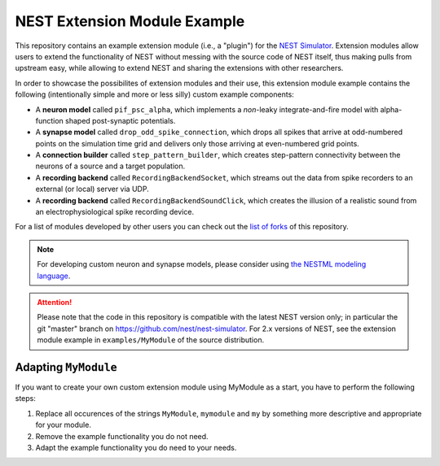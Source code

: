 NEST Extension Module Example
=============================

This repository contains an example extension module (i.e., a "plugin") for
the `NEST Simulator <https://nest-simulator.org>`_. Extension modules allow
users to extend the functionality of NEST without messing with the source
code of NEST itself, thus making pulls from upstream easy, while allowing
to extend NEST and sharing the extensions with other researchers.

In order to showcase the possibilites of extension modules and their use,
this extension module example contains the following (intentionally simple
and more or less silly) custom example components:

* A **neuron model** called ``pif_psc_alpha``, which implements a
  *non*-leaky integrate-and-fire model with alpha-function shaped
  post-synaptic potentials.
* A **synapse model** called ``drop_odd_spike_connection``, which drops
  all spikes that arrive at odd-numbered points on the simulation time
  grid and delivers only those arriving at even-numbered grid points.
* A **connection builder** called ``step_pattern_builder``, which
  creates step-pattern connectivity between the neurons of a source
  and a target population.
* A **recording backend** called ``RecordingBackendSocket``, which
  streams out the data from spike recorders to an external (or local)
  server via UDP.
* A **recording backend** called ``RecordingBackendSoundClick``, which
  creates the illusion of a realistic sound from an electrophysiological
  spike recording device.

For a list of modules developed by other users you can check out the
`list of forks <https://github.com/nest/nest-extension-module/network/members>`_
of this repository.

.. note::

   For developing custom neuron and synapse models, please consider using `the NESTML modeling language <https://nestml.readthedocs.org/>`_.

.. attention::

   Please note that the code in this repository is compatible with the latest
   NEST version only; in particular the git "master" branch on
   https://github.com/nest/nest-simulator. For 2.x versions of NEST, see the
   extension module example in ``examples/MyModule`` of the source distribution.


Adapting ``MyModule``
---------------------

If you want to create your own custom extension module using MyModule
as a start, you have to perform the following steps:

1. Replace all occurences of the strings ``MyModule``, ``mymodule``
   and ``my`` by something more descriptive and appropriate for your
   module.
2. Remove the example functionality you do not need.
3. Adapt the example functionality you do need to your needs.
